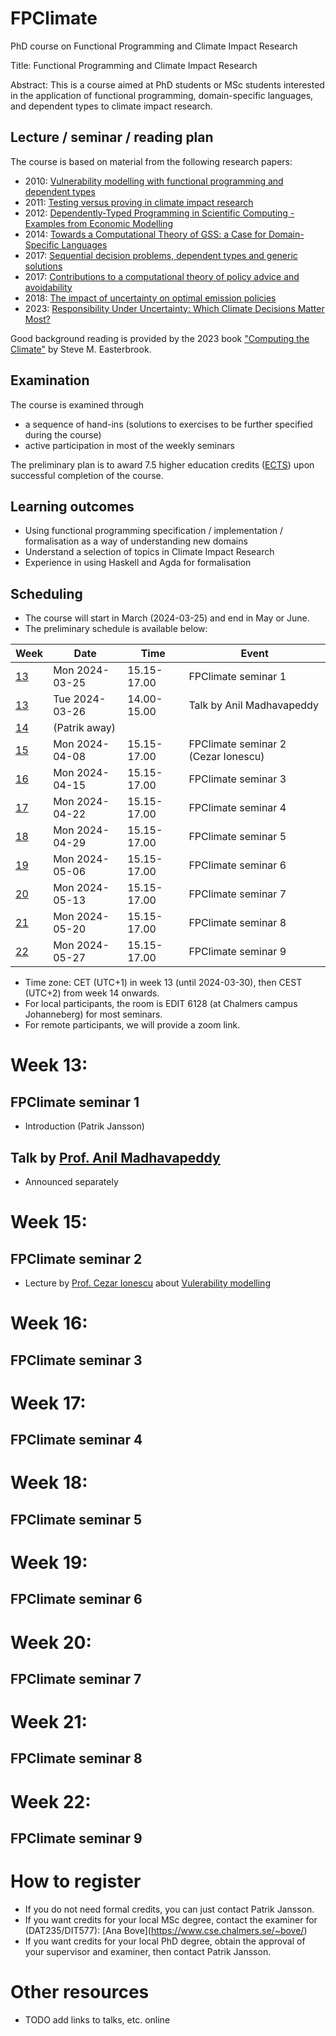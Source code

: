 * FPClimate
PhD course on Functional Programming and Climate Impact Research

Title: Functional Programming and Climate Impact Research

Abstract: This is a course aimed at PhD students or MSc students
interested in the application of functional programming,
domain-specific languages, and dependent types to climate impact
research.

** Lecture / seminar / reading plan
The course is based on material from the following research papers:
+ 2010: [[file:ref/2010_Vulnerability_Modelling.pdf][Vulnerability modelling with functional programming and dependent types]]
+ 2011: [[file:ref/2011_TestingVsProving.pdf][Testing versus proving in climate impact research]]
+ 2012: [[file:ref/2012_DepTy_SciComp_978-3-642-41582-1_9.pdf][Dependently-Typed Programming in Scientific Computing - Examples from Economic Modelling]]
+ 2014: [[file:ref/2014_Jansson-Patrik-Computational-Theory-of-GSS.pdf][Towards a Computational Theory of GSS: a Case for Domain-Specific Languages]]
+ 2017: [[file:ref/2017a_SeqDecProb1.pdf][Sequential decision problems, dependent types and generic solutions]]
+ 2017: [[file:ref/2017b_contributions-to-a-computational-theory-of-policy-advice-and-avoidability.pdf][Contributions to a computational theory of policy advice and avoidability]]
+ 2018: [[file:ref/2018_esd-9-525-2018.pdf][The impact of uncertainty on optimal emission policies]]
+ 2023: [[file:ref/2023_MatterMost_s10666-022-09867-w.pdf][Responsibility Under Uncertainty: Which Climate Decisions Matter Most?]]

Good background reading is provided by the 2023 book [[https://www.cambridge.org/core/books/computing-the-climate/64DAAC995DC84241F8D8605B3779C68A]["Computing the Climate"]] by Steve M. Easterbrook.

** Examination

The course is examined through

+ a sequence of hand-ins (solutions to exercises to be further specified during the course)
+ active participation in most of the weekly seminars

The preliminary plan is to award 7.5 higher education credits ([[https://education.ec.europa.eu/education-levels/higher-education/inclusive-and-connected-higher-education/european-credit-transfer-and-accumulation-system][ECTS]])
upon successful completion of the course.

** Learning outcomes

+ Using functional programming specification / implementation /
  formalisation as a way of understanding new domains
+ Understand a selection of topics in Climate Impact Research
+ Experience in using Haskell and Agda for formalisation

** Scheduling
+ The course will start in March (2024-03-25) and end in May or June.
+ The preliminary schedule is available below:

| Week | Date           |        Time | Event                               |
|------+----------------+-------------+-------------------------------------|
| [[https://weeknumber.net/?q=13][13]]   | Mon 2024-03-25 | 15.15-17.00 | FPClimate seminar 1                 |
| [[https://weeknumber.net/?q=13][13]]   | Tue 2024-03-26 | 14.00-15.00 | Talk by Anil Madhavapeddy           |
| [[https://weeknumber.net/?q=14][14]]   | (Patrik away)  |             |                                     |
| [[https://weeknumber.net/?q=15][15]]   | Mon 2024-04-08 | 15.15-17.00 | FPClimate seminar 2 (Cezar Ionescu) |
| [[https://weeknumber.net/?q=16][16]]   | Mon 2024-04-15 | 15.15-17.00 | FPClimate seminar 3                 |
| [[https://weeknumber.net/?q=17][17]]   | Mon 2024-04-22 | 15.15-17.00 | FPClimate seminar 4                 |
| [[https://weeknumber.net/?q=18][18]]   | Mon 2024-04-29 | 15.15-17.00 | FPClimate seminar 5                 |
| [[https://weeknumber.net/?q=19][19]]   | Mon 2024-05-06 | 15.15-17.00 | FPClimate seminar 6                 |
| [[https://weeknumber.net/?q=20][20]]   | Mon 2024-05-13 | 15.15-17.00 | FPClimate seminar 7                 |
| [[https://weeknumber.net/?q=21][21]]   | Mon 2024-05-20 | 15.15-17.00 | FPClimate seminar 8                 |
| [[https://weeknumber.net/?q=22][22]]   | Mon 2024-05-27 | 15.15-17.00 | FPClimate seminar 9                 |

+ Time zone: CET (UTC+1) in week 13 (until 2024-03-30), then CEST (UTC+2) from week 14 onwards.
+ For local participants, the room is EDIT 6128 (at Chalmers campus
  Johanneberg) for most seminars.
+ For remote participants, we will provide a zoom link.

* Week 13:
** FPClimate seminar 1
+ Introduction (Patrik Jansson)
** Talk by [[https://4c.cst.cam.ac.uk/staff/professor-anil-madhavapeddy][Prof. Anil Madhavapeddy]]
+ Announced separately
* Week 15:
** FPClimate seminar 2
+ Lecture by [[https://www.th-deg.de/en/Cezar-Ionescu-Fakult%C3%A4t%20Angewandte%20Informatik-Professor:innen-1975][Prof. Cezar Ionescu]] about [[file:ref/2010_Vulnerability_Modelling.pdf][Vulerability modelling]]
* Week 16:
** FPClimate seminar 3
* Week 17:
** FPClimate seminar 4
* Week 18:
** FPClimate seminar 5
* Week 19:
** FPClimate seminar 6
* Week 20:
** FPClimate seminar 7
* Week 21:
** FPClimate seminar 8
* Week 22:
** FPClimate seminar 9

* How to register

+ If you do not need formal credits, you can just contact Patrik Jansson.
+ If you want credits for your local MSc degree, contact the examiner for (DAT235/DIT577): [Ana Bove](https://www.cse.chalmers.se/~bove/)
+ If you want credits for your local PhD degree, obtain the approval of your supervisor and examiner, then contact Patrik Jansson.

* Other resources
+ TODO add links to talks, etc. online
